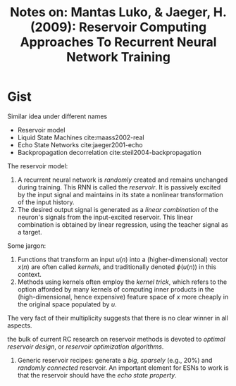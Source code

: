 #+TITLE: Notes on: Mantas Luko\vsevi\vcius, & Jaeger, H. (2009): Reservoir Computing Approaches To Recurrent Neural Network Training

* Gist

Similar idea under different names
- Reservoir model
- Liquid State Machines cite:maass2002-real
- Echo State Networks cite:jaeger2001-echo
- Backpropagation decorrelation cite:steil2004-backpropagation

The reservoir model:
1. A recurrent neural network is /randomly/ created and remains unchanged during
   training.  This RNN is called the /reservoir/.  It is passively excited by
   the input signal and maintains in its state a nonlinear transformation of the
   input history.
2. The desired output signal is generated as a /linear combination/ of the
   neuron's signals from the input-excited reservoir.  This linear combination
   is obtained by linear regression, using the teacher signal as a target.

Some jargon:
1. Functions that transform an input \(u(n)\) into a (higher-dimensional) vector
   \(x(n)\) are often called /kernels/, and traditionally denoted \(\phi(u(n))\)
   in this context.
2. Methods using kernels often employ the /kernel trick/, which refers to the
   option afforded by many kernels of computing inner products in the
   (high-dimensional, hence expensive) feature space of \(x\) more cheaply in
   the original space populated by \(u\).

The very fact of their multiplicity suggests that there is no clear winner in
all aspects.

the bulk of current RC research on reservoir methods is devoted to /optimal
reservoir design/, or /reservoir optimization algorithms/.

1. Generic reservoir recipes: generate a /big/, /sparsely/ (e.g., 20%) and
   /randomly connected/ reservoir.  An important element for ESNs to work is
   that the reservoir should have the /echo state property/.
